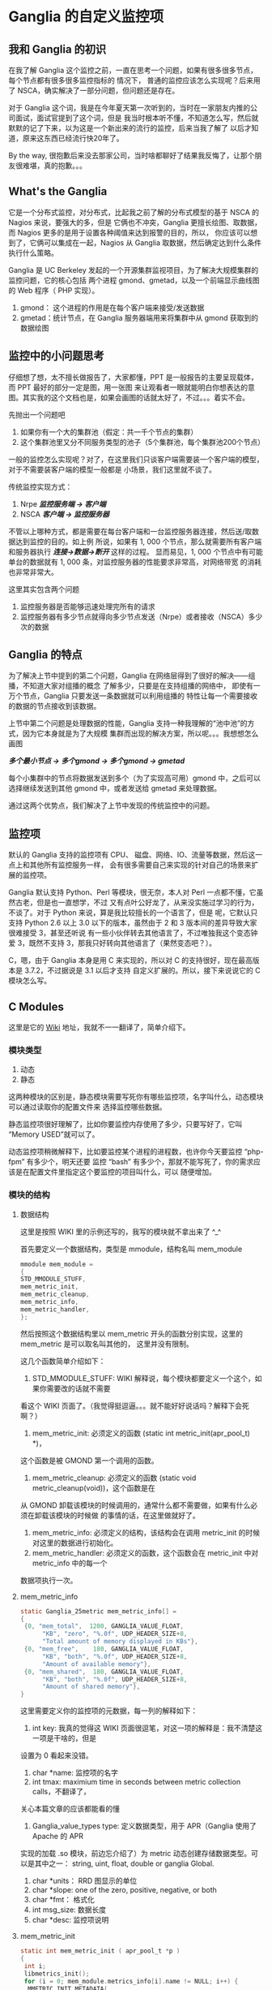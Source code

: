#+OPTIONS: ^:nil
* Ganglia 的自定义监控项
**   我和 Ganglia 的初识
   在我了解 Ganglia 这个监控之前，一直在思考一个问题，如果有很多很多节点，每个节点都有很多很多监控指标的
   情况下， 普通的监控应该怎么实现呢？后来用了 NSCA，确实解决了一部分问题，但问题还是存在。

   对于 Ganglia 这个词，我是在今年夏天第一次听到的，当时在一家朋友内推的公司面试，面试官提到了这个词，但是
   我当时根本听不懂，不知道怎么写，然后就默默的记了下来，以为这是一个新出来的流行的监控，后来当我了解了
   以后才知道，原来这东西已经流行快20年了。

   By the way, 很抱歉后来没去那家公司，当时啥都聊好了结果我反悔了，让那个朋友很难堪，真的抱歉。。。

** What's the Ganglia
   它是一个分布式监控，对分布式，比起我之前了解的分布式模型的基于 NSCA 的 Nagios 来说，要强大的多，但是
   它俩也不冲突，Ganglia 更擅长绘图、取数据，而 Nagios 更多的是用于设置各种阈值来达到报警的目的，所以，
   你应该可以想到了，它俩可以集成在一起，Nagios 从 Ganglia 取数据，然后确定达到什么条件执行什么策略。

   Ganglia 是 UC Berkeley 发起的一个开源集群监视项目，为了解决大规模集群的监控问题，它的核心包括
   两个进程 gmond、gmetad，以及一个前端显示曲线图的  Web 程序（ PHP 实现）。

   1. gmond： 这个进程的作用是在每个客户端来接受/发送数据
   2. gmetad：统计节点，在 Ganglia 服务器端用来将集群中从 gmond 获取到的数据绘图

** 监控中的小问题思考
   仔细想了想，太不擅长做报告了，大家都懂，PPT 是一般报告的主要呈现载体，而 PPT 最好的部分一定是图，用一张图
   来让观看者一眼就能明白你想表达的意图。其实我的这个文档也是，如果会画图的话就太好了，不过。。。着实不会。

   先抛出一个问题吧

   1. 如果你有一个大的集群池（假定：共一千个节点的集群）
   2. 这个集群池里又分不同服务类型的池子（5个集群池，每个集群池200个节点）

   一般的监控怎么实现呢？对了，在这里我们只谈客户端需要装一个客户端的模型，对于不需要装客户端的模型一般都是
   小场景，我们这里就不谈了。

   传统监控实现方式：
   1. Nrpe
      /*监控服务端 -> 客户端*/
   2. NSCA
      /*客户端 -> 监控服务器*/

   不管以上哪种方式，都是需要在每台客户端和一台监控服务器连接，然后送/取数据达到监控的目的。如上例
   所说，如果有 1, 000 个节点，那么就需要所有客户端和服务器执行 /*连接->数据->断开*/ 这样的过程。
   显而易见，1, 000 个节点中有可能单台的数据就有 1, 000  条，对监控服务器的性能要求非常高，对网络带宽
   的消耗也非常非常大。

   这里其实包含两个问题
   1. 监控服务器是否能够迅速处理完所有的请求
   2. 监控服务器有多少节点就得向多少节点发送（Nrpe）或者接收（NSCA）多少次的数据

** Ganglia 的特点
   为了解决上节中提到的第二个问题，Ganglia 在网络层得到了很好的解决——组播，不知道大家对组播的概念
   了解多少，只要是在支持组播的网络中， 即使有一万个节点，Ganglia 只要发送一条数据就可以利用组播的
   特性让每一个需要接收的数据的节点接收到该数据。

   上节中第二个问题是处理数据的性能，Ganglia 支持一种我理解的“池中池”的方式，因为它本身就是为了大规模
   集群而出现的解决方案，所以呢。。。我想想怎么画图

   /*多个最小节点 -> 多个gmond -> 多个gmond -> gmetad*/

   每个小集群中的节点将数据发送到多个（为了实现高可用）gmond 中，之后可以选择继续发送到其他 gmond
    中，或者发送给 gmetad 来处理数据。

    通过这两个优势点，我们解决了上节中发现的传统监控中的问题。

** 监控项
   默认的 Ganglia 支持的监控项有 CPU、 磁盘、网络、IO、流量等数据，然后这一点上和其他所有监控服务一样，
   会有很多需要自己来实现的针对自己的场景来扩展的监控项。

   Ganglia 默认支持 Python、Perl 等模块，很无奈，本人对 Perl 一点都不懂，它虽然古老，但是也一直想学，不过
   又有点叶公好龙了，从来没实施过学习的行为，不谈了。对于 Python 来说，算是我比较擅长的一个语言了，但是
   呢，它默认只支持 Python 2.6 以上 3.0 以下的版本，虽然由于 2 和 3 版本间的差异导致大家很难接受 3，甚至还听说
   有一些小伙伴转去其他语言了，不过唯独我这个变态钟爱 3，既然不支持 3，那我只好转向其他语言了（果然变态吧？）。

   C，嗯，由于 Ganglia 本身是用 C 来实现的，所以对 C 的支持很好，现在最高版本是 3.7.2，不过据说是 3.1 以后才支持
   自定义扩展的。所以，接下来说说它的 C 模块怎么写。

** C Modules
   这里是它的 [[https://github.com/ganglia/monitor-core/wiki/Ganglia-GMond-C-Modules][Wiki]] 地址，我就不一一翻译了，简单介绍下。
*** 模块类型
    1. 动态
    2. 静态

    这两种模块的区别是，静态模块需要写死你有哪些监控项，名字叫什么，动态模块可以通过读取你的配置文件来
    选择监控哪些数据。

    静态监控项很好理解了，比如你要监控内存使用了多少，只要写好了，它叫 “Memory USED”就可以了。

    动态监控项稍微解释下，比如要监控某个进程的进程数，也许你今天要监控 “php-fpm” 有多少个，明天还要
    监控 “bash” 有多少个，那就不能写死了，你的需求应该是在配置文件里指定这个要监控的项目叫什么，可以
    随便增加。

*** 模块的结构
**** 数据结构
     这里是按照 WIKI 里的示例还写的，我写的模块就不拿出来了 ^_^

     首先要定义一个数据结构，类型是 mmodule，结构名叫 mem_module
     #+BEGIN_SRC c
       mmodule mem_module =
       {
	   STD_MMODULE_STUFF,
	   mem_metric_init,
	   mem_metric_cleanup,
	   mem_metric_info,
	   mem_metric_handler,
       };
     #+END_SRC

     然后按照这个数据结构里以 mem_metric 开头的函数分别实现，这里的 mem_metric 是可以取名叫其他的，
     这里并没有限制。

     这几个函数简单介绍如下：

     1. STD_MMODULE_STUFF: WIKI 解释说，每个模块都要定义一个这个，如果你需要改的话就不需要
	看这个 WIKI 页面了。（我觉得挺逗逼。。。就不能好好说话吗？解释下会死啊？）
     2. mem_metric_init: 必须定义的函数 (static int metric_init(apr_pool_t) *)，
	这个函数是被 GMOND 第一个调用的函数。
     3. mem_metric_cleanup: 必须定义的函数 (static void metric_cleanup(void))，这个函数是在
	从 GMOND 卸载该模块的时候调用的，通常什么都不需要做，如果有什么必须在卸载该模块的时候做
	的事情的话，在这里做就好了。
     4. mem_metric_info: 必须定义的结构，该结构会在调用 metric_init 的时候对这里的数据进行初始化。
     5. mem_metric_handler: 必须定义的函数，这个函数会在 metric_init 中对 metric_info 中的每一个
	数据项执行一次。

**** mem_metric_info
     #+BEGIN_SRC c
       static Ganglia_25metric mem_metric_info[] =
       {
	    {0, "mem_total",  1200, GANGLIA_VALUE_FLOAT,
		     "KB", "zero", "%.0f", UDP_HEADER_SIZE+8,
		     "Total amount of memory displayed in KBs"},
	    {0, "mem_free",    180, GANGLIA_VALUE_FLOAT,
		     "KB", "both", "%.0f", UDP_HEADER_SIZE+8,
		     "Amount of available memory"},
	    {0, "mem_shared",  180, GANGLIA_VALUE_FLOAT,
		     "KB", "both", "%.0f", UDP_HEADER_SIZE+8,
		     "Amount of shared memory"},
       }
     #+END_SRC

     这里需要定义你的监控项的元数据，每一列的解释如下：

     1. int key: 我真的觉得这 WIKI 页面很逗笔，对这一项的解释是：我不清楚这一项是干啥的，但是
	设置为 0 看起来没错。
     2. char *name: 监控项的名字
     3. int tmax: maximium time in seconds between metric collection calls，不翻译了，
	关心本篇文章的应该都能看的懂
     4. Ganglia_value_types type: 定义数据类型，用于 APR（Ganglia 使用了 Apache 的 APR
	实现的加载 .so 模块，前边忘介绍了）为 metric 动态创建存储数据类型。可以是其中之一：
	string, uint, float, double or ganglia Global.
     5. char *units： RRD 图显示的单位
     6. char *slope: one of the zero, positive, negative, or both
     7. char *fmt： 格式化
     8. int msg_size: 数据长度
     9. char *desc: 监控项说明

**** mem_metric_init
     #+BEGIN_SRC c
       static int mem_metric_init ( apr_pool_t *p )
       {
	    int i;
	    libmetrics_init();
	    for (i = 0; mem_module.metrics_info[i].name != NULL; i++) {
		 MMETRIC_INIT_METADATA(
		      &(mem_module.metrics_info[i]),
		      p);
		 MMETRIC_ADD_METADATA(&(mem_module.metrics_info[i]),
				      MGROUP,"memory");
	    }
	    return 0;
       }
     #+END_SRC

     足够简单了吧？在循环中初始化数据。

     1. MMETRIC_INIT_METADATA 执行初始化
     2. MMETRIC_ADD_METADATA 将调用我们的 handler 将初始化好的数据结构和结果配个对儿 ^_^

**** mem_metric_handler
     #+BEGIN_SRC c
       static g_val_t mem_metric_handler ( int metric_index )
       {
	    g_val_t val;
	    switch (metric_index) {
	    case 0:
		 return mem_total_func();
	    case 1:
		 return mem_free_func();
	    case 2:
		 return mem_shared_func();
	    }
	   val.f = 0;
	   return val;
       }
     #+END_SRC

     在调用 handler 的时候，会按 info 中定义顺序来依次调用，并且按照序号将值传递进来。
     忘记强调下了，handler 要返回一个 g_val_t 结构的数据，要用 g_val_t->f 这个指针来保存
     你的数据结果。g_val_t 结构定义如下：

     #+BEGIN_SRC c
       typedef union {
	    int8_t   int8;
	    uint8_t  uint8;
	    int16_t  int16;
	    uint16_t uint16;
	    int32_t  int32;
	    uint32_t uint32;
	    float   f;
	    double  d;
	    char str[MAX_G_STRING_SIZE];
       } g_val_t;
     #+END_SRC

*** 使用模块
    以下是从我写的 Makefile 和配置文件修改了下贴上来的，不保证完全可配合上边程序可用，
    只是示例喔 ^_^
**** Makefile
     #+BEGIN_SRC conf
       GANGLIAROOT = /path/to/ganglia-3.7.2
       GANGLIABIN=/path/to/ganglia-3.7.2/lib64/ganglia
       APRINCLUDE = /usr/include/apr-1
       SYSLIBS = /usr/lib64
       INCLUDE = -I$(GANGLIAROOT)/libmetrics -I$(GANGLIAROOT)/include -I$(GANGLIAROOT)/lib -I$(APRINCLUDE)
       LIBS = -L$(SYSLIBS)
       OPTS = -Wall -std=c99 -lcurl
       cc = gcc

       mod_mem_test.so:
	       $(cc) $(INCLUDE) $(LIBS) $(OPTS) --shared -o mod_nginx_status.so -fPIC mod_mem_test.c
       default:
	       mod_mem_test.so
	       cp mod_mem_test.so $(GANGLIABIN)
       clean:
	       rm -rf *.so
	       rm -rf *.o
	       rm -rf *~
     #+END_SRC

     这部分显然我写的很不专业，一直没有很认真的研究过 Makefile ，所以凑乎着用吧

**** 配置文件
     #+BEGIN_SRC conf
       modules {
	 module {
	   name = "nginx_mem_test"
	   path = "mod_mem_test.so"
	   params = "/path/to/ganglia-3.7.2/lib64/ganglia/"
	 }
       }

       collection_group {
	 collect_every = 30
	 time_threshold = 30
	 metric {
	   # 这里注意， name 要求和 metric_info 中定义的 char *name 一样
	   name = "mem_total"
	   # 这一项是 RRD 图中的描述信息，随意写
	   title = "Test for totally memory"
	 }
       }
     #+END_SRC
*** 结尾
    好了，大功告成，动态模块我这里就不介绍了，也不复杂。

    开头我说过了 Ganglia 和 Naigos 其实可以结合起来一起用，让 Nagios 从 Ganglia 来取数据，并且
    可以在 Naigos 页面中添加 “小太阳” 来查看每一台服务器的每一个监控项的 RRD 图，回头等我都
    换完了踩踩坑，然后再来分享下 ^_^
